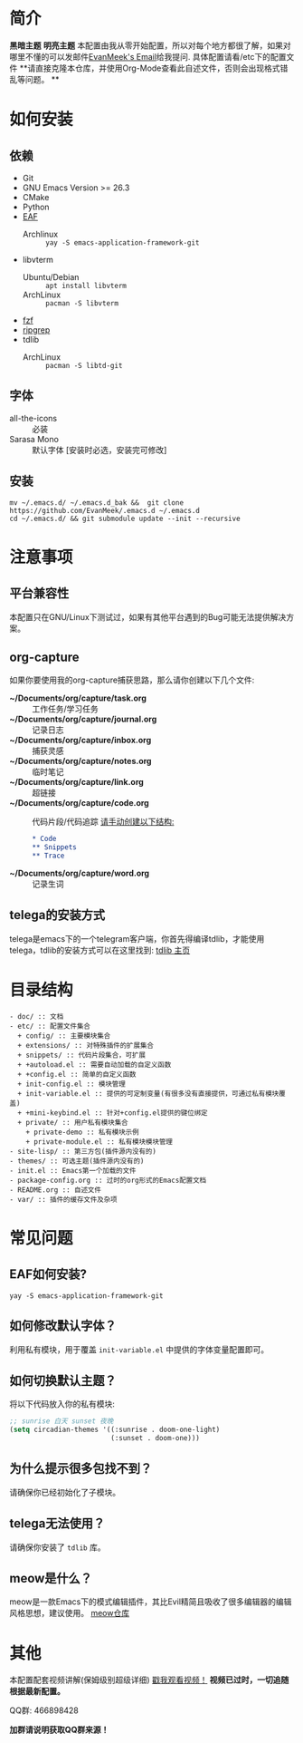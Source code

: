 #+STARTUP: overview
* 简介
  *黑暗主题*
  [[file:var/banner/PreviewDark.png]]
  *明亮主题*
  [[file:var/banner/PreviewLight.png]]
  本配置由我从零开始配置，所以对每个地方都很了解，如果对哪里不懂的可以发邮件[[mailto:the_lty_mail@foxmail.com][EvanMeek's Email]]给我提问.
  具体配置请看/etc下的配置文件 
  **请直接克隆本仓库，并使用Org-Mode查看此自述文件，否则会出现格式错乱等问题。 **

* 如何安装
** 依赖
    - Git
    - GNU Emacs Version >= 26.3
    - CMake
    - Python
    - [[https://github.com/mannateelazycat/emacs-application-framework][EAF]]
      * Archlinux :: ~yay -S emacs-application-framework-git~
    - libvterm
      * Ubuntu/Debian :: ~apt install libvterm~
      * ArchLinux  :: ~pacman -S libvterm~
    - [[https://github.com/junegunn/fzf][fzf]]
    - [[https://github.com/BurntSushi/ripgrep][ripgrep]]
    - tdlib
      * ArchLinux :: ~pacman -S libtd-git~
** 字体
   - all-the-icons :: 必装
   - Sarasa Mono :: 默认字体 [安装时必选，安装完可修改]
** 安装
   #+begin_src shell
   mv ~/.emacs.d/ ~/.emacs.d_bak &&  git clone https://github.com/EvanMeek/.emacs.d ~/.emacs.d
   cd ~/.emacs.d/ && git submodule update --init --recursive
   #+end_src
   
* 注意事项
** 平台兼容性
   本配置只在GNU/Linux下测试过，如果有其他平台遇到的Bug可能无法提供解决方案。
** org-capture
   如果你要使用我的org-capture捕获思路，那么请你创建以下几个文件:
   - *~/Documents/org/capture/task.org* :: 工作任务/学习任务
   - *~/Documents/org/capture/journal.org* :: 记录日志
   - *~/Documents/org/capture/inbox.org* :: 捕获灵感
   - *~/Documents/org/capture/notes.org* :: 临时笔记
   - *~/Documents/org/capture/link.org* :: 超链接
   - *~/Documents/org/capture/code.org* :: 代码片段/代码追踪
     _请手动创建以下结构:_
     #+begin_src org
       ,* Code
       ,** Snippets
       ,** Trace
     #+end_src
   - *~/Documents/org/capture/word.org* :: 记录生词
** telega的安装方式
   telega是emacs下的一个telegram客户端，你首先得编译tdlib，才能使用telega，tdlib的安装方式可以在这里找到: [[https://github.com/tdlib/td][tdlib 主页]]
* 目录结构
  #+begin_src 
  - doc/ :: 文档
  - etc/ :: 配置文件集合
	+ config/ :: 主要模块集合
	+ extensions/ :: 对特殊插件的扩展集合
	+ snippets/ :: 代码片段集合，可扩展
	+ +autoload.el :: 需要自动加载的自定义函数
	+ +config.el :: 简单的自定义函数
	+ init-config.el :: 模块管理
    + init-variable.el :: 提供的可定制变量(有很多没有直接提供，可通过私有模块覆盖)
    + +mini-keybind.el :: 针对+config.el提供的键位绑定
    + private/ :: 用户私有模块集合
      + private-demo :: 私有模块示例
      + private-module.el :: 私有模块模块管理
  - site-lisp/ :: 第三方包(插件源内没有的)
  - themes/ :: 可选主题(插件源内没有的)
  - init.el :: Emacs第一个加载的文件
  - package-config.org :: 过时的org形式的Emacs配置文档
  - README.org :: 自述文件
  - var/ :: 插件的缓存文件及杂项
  #+end_src
  
* 常见问题
** EAF如何安装?
   #+begin_src shell
   yay -S emacs-application-framework-git
   #+end_src
** 如何修改默认字体？
   利用私有模块，用于覆盖 ~init-variable.el~ 中提供的字体变量配置即可。
** 如何切换默认主题？
   将以下代码放入你的私有模块:
   #+begin_src emacs-lisp
     ;; sunrise 白天 sunset 夜晚
     (setq circadian-themes '((:sunrise . doom-one-light)
                              (:sunset . doom-one)))
   #+end_src
** 为什么提示很多包找不到？
   请确保你已经初始化了子模块。
** telega无法使用？
   请确保你安装了 =tdlib= 库。
** meow是什么？
   meow是一款Emacs下的模式编辑插件，其比Evil精简且吸收了很多编辑器的编辑风格思想，建议使用。
   [[https://github.com/DogLooksGood/meow][meow仓库]]
* 其他
  本配置配套视频讲解(保姆级别超级详细)
  [[https://www.bilibili.com/video/BV19p4y1X7W3][戳我观看视频！]]
  *视频已过时，一切追随根据最新配置。*
  
  QQ群: 466898428
  
  *加群请说明获取QQ群来源！*


